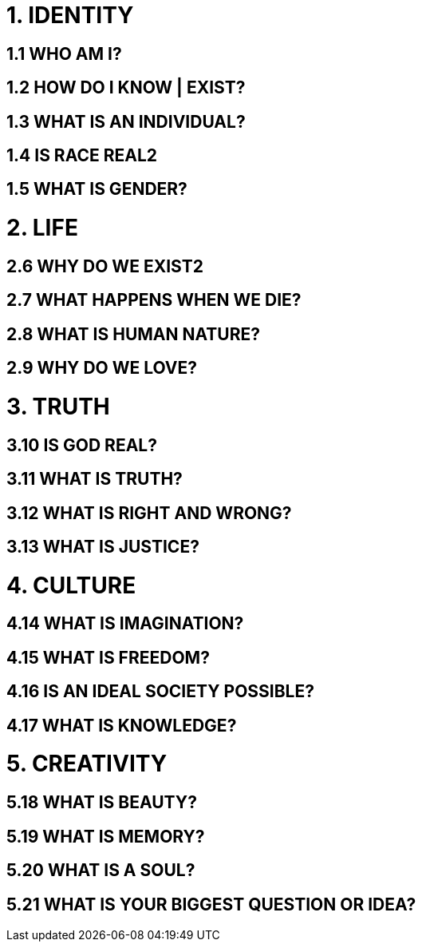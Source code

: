 = 1. IDENTITY

== 1.1 WHO AM I?

== 1.2 HOW DO I KNOW | EXIST?
== 1.3 WHAT IS AN INDIVIDUAL?
== 1.4 IS RACE REAL2

== 1.5 WHAT IS GENDER?

= 2. LIFE

== 2.6 WHY DO WE EXIST2

== 2.7 WHAT HAPPENS WHEN WE DIE?
== 2.8 WHAT IS HUMAN NATURE?
== 2.9 WHY DO WE LOVE?

= 3. TRUTH

== 3.10 IS GOD REAL?

== 3.11 WHAT IS TRUTH?

== 3.12 WHAT IS RIGHT AND WRONG?
== 3.13 WHAT IS JUSTICE?

= 4. CULTURE

== 4.14 WHAT IS IMAGINATION?

== 4.15 WHAT IS FREEDOM?

== 4.16 IS AN IDEAL SOCIETY POSSIBLE?
== 4.17 WHAT IS KNOWLEDGE?

= 5. CREATIVITY

== 5.18 WHAT IS BEAUTY?
== 5.19 WHAT IS MEMORY?
== 5.20 WHAT IS A SOUL?
== 5.21 WHAT IS YOUR BIGGEST QUESTION OR IDEA?
